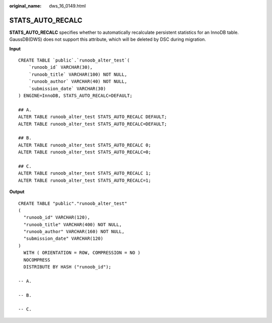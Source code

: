 :original_name: dws_16_0149.html

.. _dws_16_0149:

.. _en-us_topic_0000001813439120:

STATS_AUTO_RECALC
=================

**STATS_AUTO_RECALC** specifies whether to automatically recalculate persistent statistics for an InnoDB table. GaussDB(DWS) does not support this attribute, which will be deleted by DSC during migration.

**Input**

::

   CREATE TABLE `public`.`runoob_alter_test`(
       `runoob_id` VARCHAR(30),
       `runoob_title` VARCHAR(100) NOT NULL,
       `runoob_author` VARCHAR(40) NOT NULL,
       `submission_date` VARCHAR(30)
   ) ENGINE=InnoDB, STATS_AUTO_RECALC=DEFAULT;

   ## A.
   ALTER TABLE runoob_alter_test STATS_AUTO_RECALC DEFAULT;
   ALTER TABLE runoob_alter_test STATS_AUTO_RECALC=DEFAULT;

   ## B.
   ALTER TABLE runoob_alter_test STATS_AUTO_RECALC 0;
   ALTER TABLE runoob_alter_test STATS_AUTO_RECALC=0;

   ## C.
   ALTER TABLE runoob_alter_test STATS_AUTO_RECALC 1;
   ALTER TABLE runoob_alter_test STATS_AUTO_RECALC=1;

**Output**

::

   CREATE TABLE "public"."runoob_alter_test"
   (
     "runoob_id" VARCHAR(120),
     "runoob_title" VARCHAR(400) NOT NULL,
     "runoob_author" VARCHAR(160) NOT NULL,
     "submission_date" VARCHAR(120)
   )
     WITH ( ORIENTATION = ROW, COMPRESSION = NO )
     NOCOMPRESS
     DISTRIBUTE BY HASH ("runoob_id");

   -- A.

   -- B.

   -- C.
